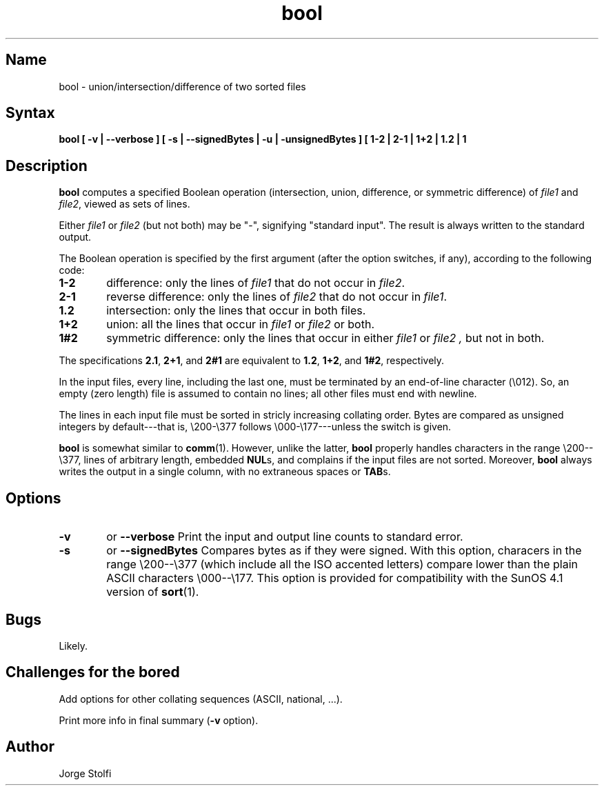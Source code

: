 .\" (****************************************************************************)
.\" (* (C) Copyright 1992 Universidade Estadual de Campinas (UNICAMP)           *)
.\" (*                    Campinas, SP, Brazil                                  *)
.\" (*                                                                          *)
.\" (* Authors:                                                                 *)
.\" (*                                                                          *)
.\" (*   Tomasz Kowaltowski  - CS Dept, UNICAMP <tomasz@dcc.unicamp.br>         *)
.\" (*   Claudio L. Lucchesi - CS Dept, UNICAMP <lucchesi@dcc.unicamp.br>       *)
.\" (*   Jorge Stolfi        - CS Dept, UNICAMP <stolfi@dcc.unicamp.br>         *)
.\" (*                                                                          *)
.\" (* This file can be freely distributed, modified, and used for any          *)
.\" (*   non-commercial purpose, provided that this copyright and authorship    *)
.\" (*   notice be included in any copy or derived version of this file.        *)
.\" (*                                                                          *)
.\" (* DISCLAIMER: This software is offered ``as is'', without any guarantee    *)
.\" (*   as to fitness for any particular purpose.  Neither the copyright       *)
.\" (*   holder nor the authors or their employers can be held responsible for  *)
.\" (*   any damages that may result from its use.                              *)
.\" (****************************************************************************)
.\"
.\" Last modified on Tue Feb 11 17:43:25 PST 1992 by stolfi
.nh
.TH bool 1
.SH Name
bool \- union/intersection/difference of two sorted files

.SH Syntax
.B bool [ -v | --verbose ] [ -s | --signedBytes | -u | -unsignedBytes ] [ 1\-2 | 2\-1 | 1\+2 | 1.2 | 1\#2 ] file1 file2 

.SH Description
.B bool
computes a specified Boolean operation (intersection, union, 
difference, or symmetric difference) of 
.I file1
and
.IR file2 ,
viewed as sets of lines.  
.PP
Either 
.I file1
or 
.I file2
(but not both) may be "\-", signifying "standard input".
The result is always written to the standard output.
.PP
The Boolean operation is specified by the first argument (after
the option switches, if any), according to the following code:
.TP 6
.B 1\-2
difference: only the lines of 
.I file1
that do not occur in 
.IR file2 .
.TP 6
.B 2\-1
reverse difference: only the lines of
.I file2
that do not occur in 
.IR file1 .
.TP 6
.B 1.2
intersection: only the lines that occur in both files.
.TP 6
.B 1+2
union: all the lines that occur in
.I file1
or 
.I file2
or both.
.TP 6
.B 1#2
symmetric difference: only the lines that occur in either
.I file1
or 
.I file2 ,
but not in both.
.PP
The specifications
.BR 2.1 ,
.BR 2+1 ,
and
.B 2#1
are equivalent to 
.BR 1.2 ,
.BR 1+2 ,
and
.BR 1#2 ,
respectively.
.PP
In the input files, every line, including the last one,
must be terminated by an end-of-line character (\\012).  So, an empty
(zero length) file is assumed to contain no lines; all other 
files must end with newline.
.PP
The lines in each input file 
must be sorted in stricly increasing collating order.  
Bytes are compared as unsigned integers by default---that 
is, \\200-\\377 follows \\000-\\177---unless the
.BB -s
switch is given.
.PP
.B bool
is somewhat similar to
.BR comm (1).
However, unlike the latter,
.B bool
properly handles characters in the range \\200--\\377,
lines of arbitrary length, embedded 
.BR NUL s,
and complains if the input files are not sorted.
Moreover, 
.B bool 
always writes the output in a single column, with no extraneous
spaces or 
.BR TAB s.  
.SH Options
.TP 6
.B \-v
or 
.B \--verbose
Print the input and output line counts to standard error.

.TP 6
.B \-s
or
.B \--signedBytes
Compares bytes as if they were signed.  With this option, 
characers in the range \\200--\\377 (which include all the ISO
accented letters) compare lower than the plain ASCII characters
\\000--\\177. This option is provided for compatibility with the
SunOS 4.1 version of 
.BR sort (1).

.SH Bugs
Likely.

.SH Challenges for the bored
Add options for other collating sequences (ASCII, national, ...).

Print more info in final summary 
.RB ( -v
option).

.SH Author
Jorge Stolfi

